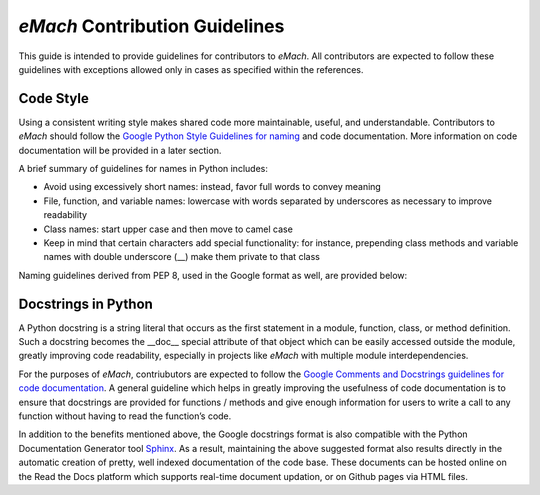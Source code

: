 
*eMach* Contribution Guidelines
==========================================

This guide is intended to provide guidelines for contributors to *eMach*. All contributors are expected to follow these 
guidelines with exceptions allowed only in cases as specified within the references. 

Code Style
-------------------------------------------

Using a consistent writing style makes shared code more maintainable, useful, and understandable. Contributors to *eMach*
should follow the `Google Python Style Guidelines for naming <https://google.github.io/styleguide/pyguide.html#s3.16-naming>`_ 
and code documentation. More information on code documentation will be provided in a later section.

A brief summary of guidelines for names in Python includes:

* Avoid using excessively short names: instead, favor full words to convey meaning
* File, function, and variable names: lowercase with words separated by underscores as necessary to improve readability
* Class names: start upper case and then move to camel case
* Keep in mind that certain characters add special functionality: for instance, prepending class methods and variable names 
  with double underscore (__) make them private to that class

Naming guidelines derived from PEP 8, used in the Google format as well, are provided below:

.. figure:: images/pep8.PNG
   :alt: Trial1 
   :align: center
   :scale: 80 %
   

Docstrings in Python
--------------------------------------------

A Python docstring is a string literal that occurs as the first statement in a module, function, class, or method definition.
Such a docstring becomes the __doc__ special attribute of that object which can be easily accessed outside the module, 
greatly improving code readability, especially in projects like *eMach* with multiple module interdependencies.

For the purposes of *eMach*, contriubutors are expected to follow the `Google Comments and Docstrings guidelines for code
documentation <https://google.github.io/styleguide/pyguide.html#38-comments-and-docstrings>`_. A general guideline which 
helps in greatly improving the usefulness of code documentation is to ensure that docstrings are provided for functions / 
methods and give enough information for users to write a call to any function without having to read the function’s code.

In addition to the benefits mentioned above, the Google docstrings format is also compatible with the Python Documentation 
Generator tool `Sphinx <https://www.sphinx-doc.org/en/master/>`_. As a result, maintaining the above suggested format also 
results directly in the automatic creation of pretty, well indexed documentation of the code base. These documents can be 
hosted online on the Read the Docs platform which supports real-time document updation, or on Github pages via HTML files.

